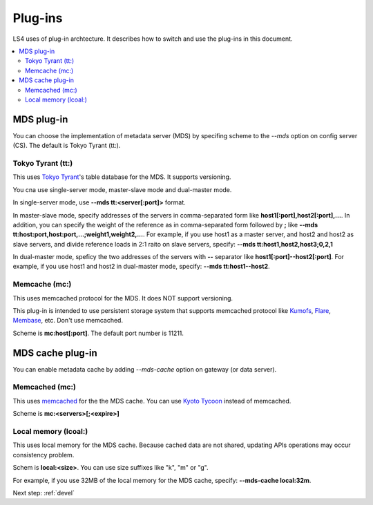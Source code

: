 .. _plugin:

Plug-ins
============================

LS4 uses of plug-in archtecture.
It describes how to switch and use the plug-ins in this document.

.. contents::
   :backlinks: none
   :local:

.. Storage plug-in
.. ----------------------
.. 
.. You can choose a storage implementation by specifing scheme to the *--store* option on the data server (DS). The default is Directory Storage.
.. 
.. Directory Storage (dir:)
.. ^^^^^^^^^^^^^^^^^^^^^^
.. 
.. This uses local directory for the storage.
.. 
.. Scheme is **dir:<path>**


.. _plugin_mds:

MDS plug-in
----------------------

You can choose the implementation of metadata server (MDS) by specifing scheme to the *--mds* option on config server (CS). The default is Tokyo Tyrant (tt:).

Tokyo Tyrant (tt:)
^^^^^^^^^^^^^^^^^^^^^^

This uses `Tokyo Tyrant <http://fallabs.com/tokyotyrant/>`_'s table database for the MDS.
It supports versioning.

You cna use single-server mode, master-slave mode and dual-master mode.

In single-server mode, use **--mds tt:<server[:port]>** format.

In master-slave mode, specify addresses of the servers in comma-separated form like **host1[:port],host2[:port],...**. In addition, you can specify the weight of the reference as in comma-separated form followed by **;** like **--mds tt:host:port,host:port,...;weight1,weight2,...**. For example, if you use host1 as a master server, and host2 and host2 as slave servers, and divide reference loads in 2:1 raito on slave servers, specify: **--mds tt:host1,host2,host3;0,2,1**

In dual-master mode, speficy the two addresses of the servers with **--** separator like **host1[:port]--host2[:port]**. For example, if you use host1 and host2 in dual-master mode, specify: **--mds tt:host1--host2**.


Memcache (mc:)
^^^^^^^^^^^^^^^^^^^^^^

This uses memcached protocol for the MDS.
It does NOT support versioning.

This plug-in is intended to use persistent storage system that supports memcached protocol like `Kumofs <http://kumofs.sourceforge.net/>`_, `Flare <http://labs.gree.jp/Top/OpenSource/Flare-en.html>`_, `Membase <http://www.membase.org/>`_, etc.
Don't use memcached.

Scheme is **mc:host[:port]**. The default port number is 11211.


.. _plugin_mds_cache:

MDS cache plug-in
----------------------

You can enable metadata cache by adding *--mds-cache* option on gateway (or data server).

Memcached (mc:)
^^^^^^^^^^^^^^^^^^^^^^

This uses `memcached <http://memcached.org/>`_ for the the MDS cache. You can use `Kyoto Tycoon <http://fallabs.com/kyototycoon/>`_ instead of memcached.

.. TODO expire

Scheme is **mc:<servers>[;<expire>]**


Local memory (lcoal:)
^^^^^^^^^^^^^^^^^^^^^^

This uses local memory for the MDS cache.
Because cached data are not shared, updating APIs operations may occur consistency problem.

Schem is **local:<size>**. You can use size suffixes like "k", "m" or "g".

For example, if you use 32MB of the local memory for the MDS cache, specify: **--mds-cache local:32m**.


Next step: :ref:`devel`

